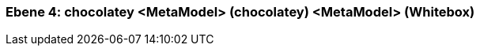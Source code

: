 // Begin Protected Region [[meta-data]]

// End Protected Region   [[meta-data]]
[#4a570576-d579-11ee-903e-9f564e4de07e]
=== Ebene 4: chocolatey <MetaModel> (chocolatey) <MetaModel> (Whitebox)
// Begin Protected Region [[4a570576-d579-11ee-903e-9f564e4de07e,customText]]

// End Protected Region   [[4a570576-d579-11ee-903e-9f564e4de07e,customText]]

// Actifsource ID=[803ac313-d64b-11ee-8014-c150876d6b6e,4a570576-d579-11ee-903e-9f564e4de07e,g46Fotv5Z8GNkGy0ytspJJ7Gluo=]
